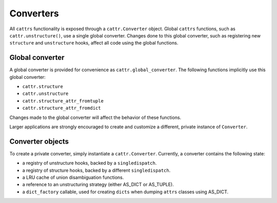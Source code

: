 ==========
Converters
==========

All ``cattrs`` functionality is exposed through a ``cattr.Converter`` object.
Global ``cattrs`` functions, such as ``cattr.unstructure()``, use a single
global converter. Changes done to this global converter, such as registering new
``structure`` and ``unstructure`` hooks, affect all code using the global
functions.

Global converter
----------------

A global converter is provided for convenience as ``cattr.global_converter``.
The following functions implicitly use this global converter:

* ``cattr.structure``
* ``cattr.unstructure``
* ``cattr.structure_attr_fromtuple``
* ``cattr.structure_attr_fromdict``

Changes made to the global converter will affect the behavior of these
functions.

Larger applications are strongly encouraged to create and customize a different,
private instance of ``Converter``.

Converter objects
-----------------

To create a private converter, simply instantiate a ``cattr.Converter``.
Currently, a converter contains the following state:

* a registry of unstructure hooks, backed by a ``singledispatch``.
* a registry of structure hooks, backed by a different ``singledispatch``.
* a LRU cache of union disambiguation functions.
* a reference to an unstructuring strategy (either AS_DICT or AS_TUPLE).
* a ``dict_factory`` callable, used for creating ``dicts`` when dumping
  ``attrs`` classes using AS_DICT.
